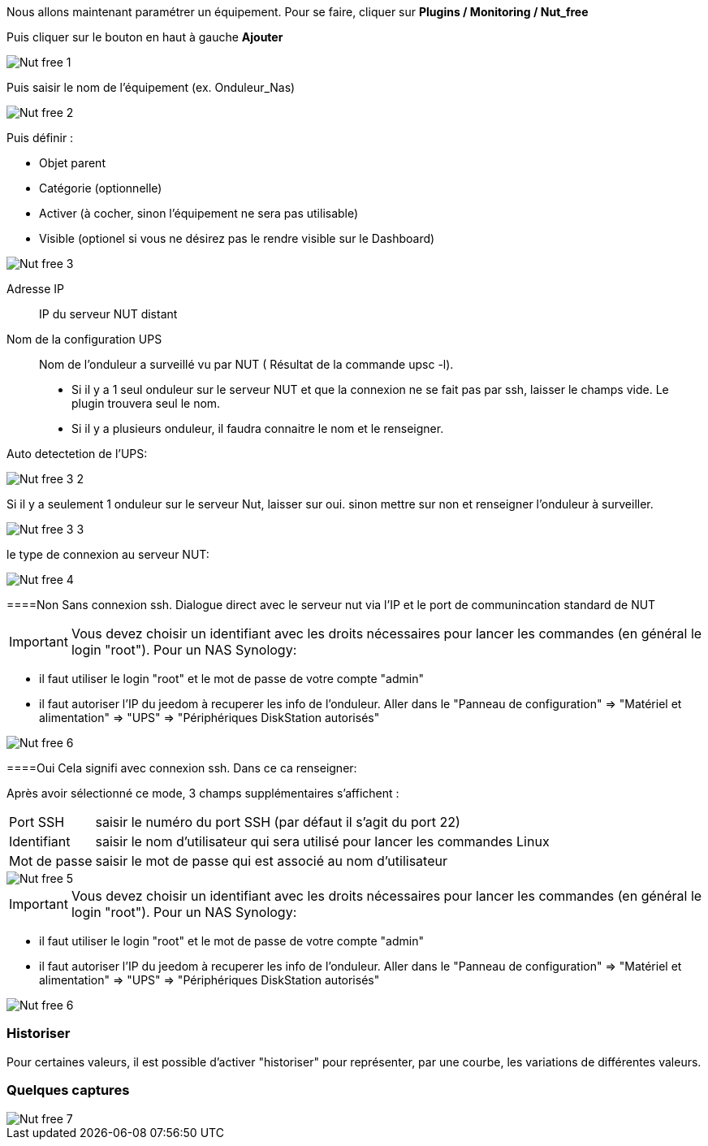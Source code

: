 Nous allons maintenant paramétrer un équipement. Pour se faire, cliquer sur *Plugins  / Monitoring / Nut_free*

Puis cliquer sur le bouton en haut à gauche *Ajouter*

image::../images/Nut_free_1.png[align="center"]


Puis saisir le nom de l'équipement (ex. Onduleur_Nas) 

image::../images/Nut_free_2.png[align="center"]

Puis définir :

- Objet parent
- Catégorie (optionnelle)
- Activer (à cocher, sinon l’équipement ne sera pas utilisable)
- Visible (optionel si vous ne désirez pas le rendre visible sur le Dashboard)

image::../images/Nut_free_3.png[align="center"]



Adresse IP:: IP du serveur NUT distant
Nom de la configuration UPS:: Nom de l'onduleur a surveillé vu par NUT ( Résultat de la commande upsc -l).
							 - Si il y a 1 seul onduleur sur le serveur NUT et que la connexion ne se fait pas par ssh, laisser le champs vide.
							  Le plugin trouvera seul le nom.
							 - Si il y a plusieurs onduleur, il faudra connaitre le nom et le renseigner.
							 
Auto detectetion de l'UPS:

image::../images/Nut_free_3_2.png[align="center"]

Si il y a seulement 1 onduleur sur le serveur Nut, laisser sur oui.
sinon mettre sur non et renseigner l'onduleur à surveiller.

image::../images/Nut_free_3_3.png[align="center"]

le type de connexion au serveur NUT:

image::../images/Nut_free_4.png[align="center"]
 
[horizontal]
====Non
Sans connexion ssh.
Dialogue direct avec le serveur nut via l'IP et le port de communincation standard de NUT

[IMPORTANT]
Vous devez choisir un identifiant avec les droits nécessaires pour lancer les commandes (en général le login "root").
Pour un NAS Synology:

- il faut utiliser le login "root" et le mot de passe de votre compte "admin"
- il faut autoriser l'IP du jeedom à recuperer les info de l'onduleur. 
Aller dans le "Panneau de configuration" => "Matériel et alimentation" => "UPS" => "Périphériques DiskStation autorisés"

image::../images/Nut_free_6.png[align="center"]

[horizontal]
====Oui
Cela signifi avec connexion ssh. Dans ce ca renseigner:

Après avoir sélectionné ce mode, 3 champs supplémentaires s'affichent :
[horizontal]
Port SSH:: saisir le numéro du port SSH (par défaut il s'agit du port 22)
Identifiant:: saisir le nom d'utilisateur qui sera utilisé pour lancer les commandes Linux
Mot de passe:: saisir le mot de passe qui est associé au nom d'utilisateur

image::../images/Nut_free_5.png[align="center"]

[horizontal]
[IMPORTANT]
Vous devez choisir un identifiant avec les droits nécessaires pour lancer les commandes (en général le login "root").
Pour un NAS Synology:

- il faut utiliser le login "root" et le mot de passe de votre compte "admin"
- il faut autoriser l'IP du jeedom à recuperer les info de l'onduleur. 
Aller dans le "Panneau de configuration" => "Matériel et alimentation" => "UPS" => "Périphériques DiskStation autorisés"

image::../images/Nut_free_6.png[align="center"]

[horizontal]
=== Historiser
Pour certaines valeurs, il est possible d'activer "historiser" pour représenter, par une courbe, les variations de différentes valeurs.

=== Quelques captures

image::../images/Nut_free_7.png[align="center"]
